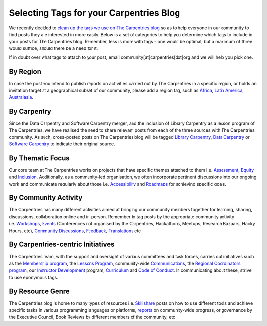 Selecting Tags for your Carpentries Blog
----------------------------------------

We recently decided to `clean up the tags we use on The Carpentries
blog <https://github.com/carpentries/carpentries.org/pull/484>`__ so as
to help everyone in our community to find posts they are interested in
more easily. Below is a set of categories to help you determine which
tags to include in your posts for The Carpentries blog. Remember, less
is more with tags - one would be optimal, but a maximum of three would
suffice, should there be a need for it.

If in doubt over what tags to attach to your post, email
community[at]carpentries[dot]org and we will help you pick one.

By Region
~~~~~~~~~

In case the post you intend to publish reports on activities carried out
by The Carpentries in a specific region, or holds an invitation target
at a geographical subset of our community, please add a region tag, such
as `Africa <https://carpentries.org/posts-by-tags/#blog-tag-africa>`__,
`Latin
America <https://carpentries.org/posts-by-tags/#blog-tag-latin-america>`__,
`Australasia <https://carpentries.org/posts-by-tags/#blog-tag-australasia>`__.

By Carpentry
~~~~~~~~~~~~

Since the Data Carpentry and Software Carpentry merger, and the
inclusion of Library Carpentry as a lesson program of The Carpentries,
we have realised the need to share relevant posts from each of the three
sources with The Carpentries community. As such, cross-posted posts on
The Carpentries blog will be tagged `Library
Carpentry <https://carpentries.org/posts-by-tags/#blog-tag-library-carpentry>`__,
`Data
Carpentry <https://carpentries.org/posts-by-tags/#blog-tag-data-carpentry>`__
or `Software
Carpentry <https://carpentries.org/posts-by-tags/#blog-tag-software-carpentry>`__
to indicate their original source.

By Thematic Focus
~~~~~~~~~~~~~~~~~

Our core team at The Carpentries works on projects that have specific
themes attached to them
i.e. \ `Assessment <https://carpentries.org/posts-by-tags/#blog-tag-assessment>`__,
`Equity <https://carpentries.org/posts-by-tags/#blog-tag-equity>`__ and
`Inclusion <https://carpentries.org/posts-by-tags/#blog-tag-inclusion>`__.
Additionally, as a community-led organisation, we often incorporate
pertinent discussions into our ongoing work and communicate regularly
about those
i.e. \ `Accessibility <https://carpentries.org/posts-by-tags/#blog-tag-assessment>`__
and
`Roadmaps <https://carpentries.org/posts-by-tags/#blog-tag-roadmap>`__
for achieving specific goals.

By Community Activity
~~~~~~~~~~~~~~~~~~~~~

The Carpentries has many different activities aimed at bringing our
community members together for learning, sharing, discussions,
collaboration online and in-person. Remember to tag posts by the
appropriate community activity
i.e. \ `Workshops <https://carpentries.org/posts-by-tags/#blog-tag-workshops>`__,
`Events <https://carpentries.org/posts-by-tags/#blog-tag-events>`__
(Conferences not organised by the Carpentries, Hackathons, Meetups,
Research Bazaars, Hacky Hours, etc), `Community
Discussions <https://carpentries.org/posts-by-tags/#blog-tag-discussion-sessions>`__,
`Feedback <https://carpentries.org/posts-by-tags/#blog-tag-feedback>`__,
`Translations <https://carpentries.org/posts-by-tags/#blog-tag-translations>`__
etc

By Carpentries-centric Initiatives
~~~~~~~~~~~~~~~~~~~~~~~~~~~~~~~~~~

The Carpentries team, with the support and oversight of various
committees and task forces, carries out initiatives such as the
`Membership
program <https://carpentries.org/posts-by-tags/#blog-tag-carpentries-membership>`__,
the `Lessons
Program <https://carpentries.org/posts-by-tags/#blog-tag-carpentries-lessons>`__,
community-wide
`Communications <https://carpentries.org/posts-by-tags/#blog-tag-communications>`__,
the `Regional Coordinators
program <https://carpentries.org/posts-by-tags/#blog-tag-regional-coordinators>`__,
our `Instructor
Development <https://carpentries.org/posts-by-tags/#blog-tag-instructor-development>`__
program,
`Curriculum <https://carpentries.org/posts-by-tags/#blog-tag-curriculum>`__
and `Code of
Conduct <https://carpentries.org/posts-by-tags/#blog-tag-code-of-conduct>`__.
In communicating about these, strive to use eponymous tags.

By Resource Genre
~~~~~~~~~~~~~~~~~

The Carpentries blog is home to many types of resources
i.e. \ `Skillshare <https://carpentries.org/posts-by-tags/#blog-tag-skillshare>`__
posts on how to use different tools and achieve specific tasks in
various programming languages or platforms,
`reports <https://carpentries.org/posts-by-tags/#blog-tag-reports>`__ on
community-wide progress, or governance by the Executive Council, Book
Reviews by different members of the community, etc
